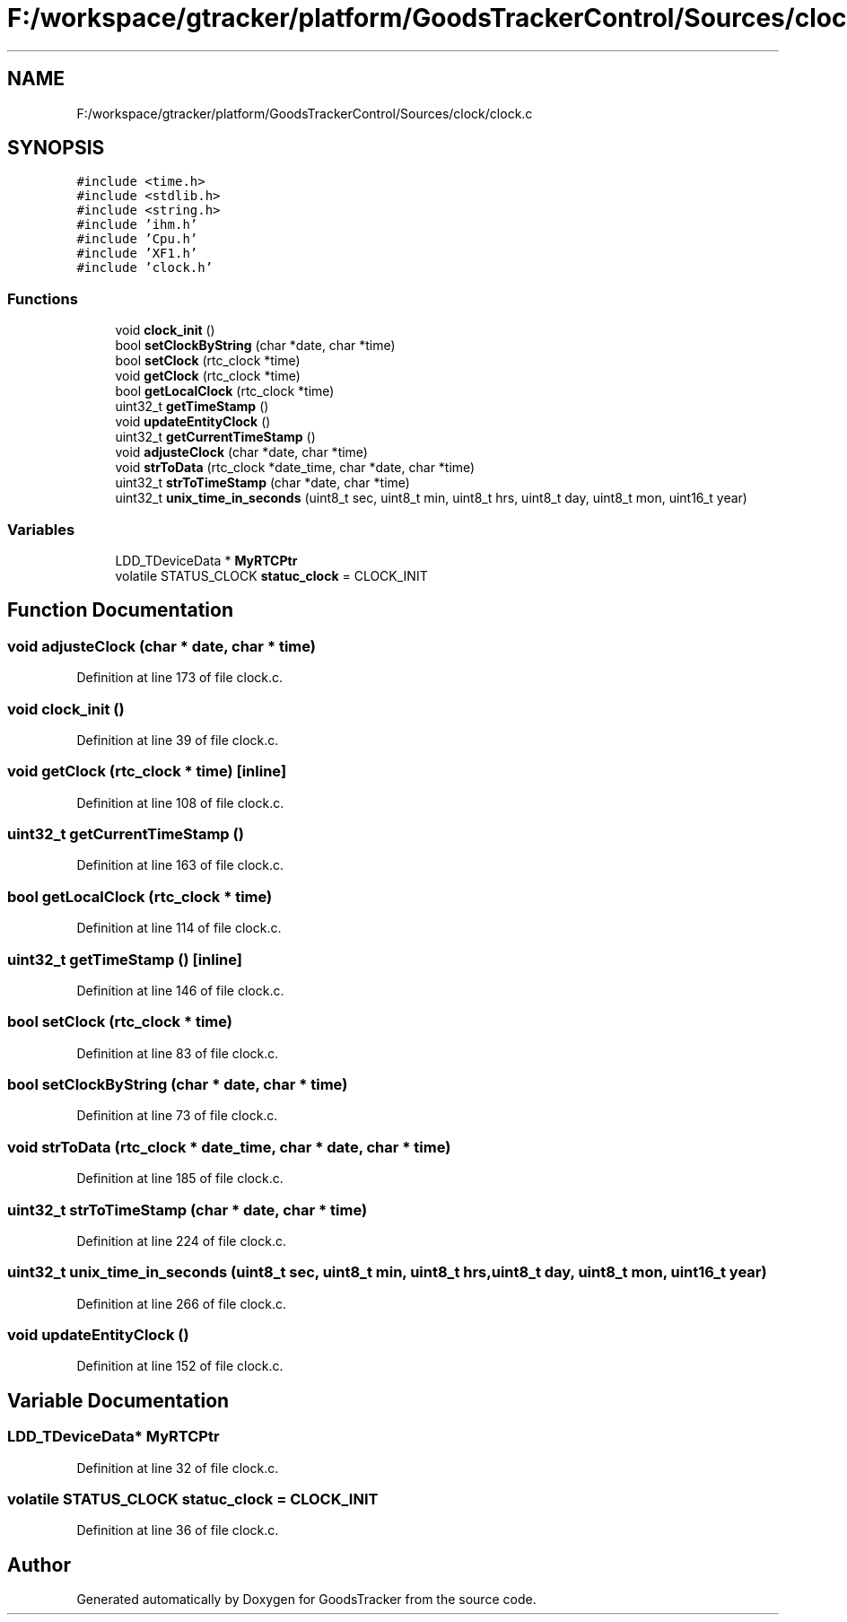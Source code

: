 .TH "F:/workspace/gtracker/platform/GoodsTrackerControl/Sources/clock/clock.c" 3 "Sun Jan 21 2018" "GoodsTracker" \" -*- nroff -*-
.ad l
.nh
.SH NAME
F:/workspace/gtracker/platform/GoodsTrackerControl/Sources/clock/clock.c
.SH SYNOPSIS
.br
.PP
\fC#include <time\&.h>\fP
.br
\fC#include <stdlib\&.h>\fP
.br
\fC#include <string\&.h>\fP
.br
\fC#include 'ihm\&.h'\fP
.br
\fC#include 'Cpu\&.h'\fP
.br
\fC#include 'XF1\&.h'\fP
.br
\fC#include 'clock\&.h'\fP
.br

.SS "Functions"

.in +1c
.ti -1c
.RI "void \fBclock_init\fP ()"
.br
.ti -1c
.RI "bool \fBsetClockByString\fP (char *date, char *time)"
.br
.ti -1c
.RI "bool \fBsetClock\fP (rtc_clock *time)"
.br
.ti -1c
.RI "void \fBgetClock\fP (rtc_clock *time)"
.br
.ti -1c
.RI "bool \fBgetLocalClock\fP (rtc_clock *time)"
.br
.ti -1c
.RI "uint32_t \fBgetTimeStamp\fP ()"
.br
.ti -1c
.RI "void \fBupdateEntityClock\fP ()"
.br
.ti -1c
.RI "uint32_t \fBgetCurrentTimeStamp\fP ()"
.br
.ti -1c
.RI "void \fBadjusteClock\fP (char *date, char *time)"
.br
.ti -1c
.RI "void \fBstrToData\fP (rtc_clock *date_time, char *date, char *time)"
.br
.ti -1c
.RI "uint32_t \fBstrToTimeStamp\fP (char *date, char *time)"
.br
.ti -1c
.RI "uint32_t \fBunix_time_in_seconds\fP (uint8_t sec, uint8_t min, uint8_t hrs, uint8_t day, uint8_t mon, uint16_t year)"
.br
.in -1c
.SS "Variables"

.in +1c
.ti -1c
.RI "LDD_TDeviceData * \fBMyRTCPtr\fP"
.br
.ti -1c
.RI "volatile STATUS_CLOCK \fBstatuc_clock\fP = CLOCK_INIT"
.br
.in -1c
.SH "Function Documentation"
.PP 
.SS "void adjusteClock (char * date, char * time)"

.PP
Definition at line 173 of file clock\&.c\&.
.SS "void clock_init ()"

.PP
Definition at line 39 of file clock\&.c\&.
.SS "void getClock (rtc_clock * time)\fC [inline]\fP"

.PP
Definition at line 108 of file clock\&.c\&.
.SS "uint32_t getCurrentTimeStamp ()"

.PP
Definition at line 163 of file clock\&.c\&.
.SS "bool getLocalClock (rtc_clock * time)"

.PP
Definition at line 114 of file clock\&.c\&.
.SS "uint32_t getTimeStamp ()\fC [inline]\fP"

.PP
Definition at line 146 of file clock\&.c\&.
.SS "bool setClock (rtc_clock * time)"

.PP
Definition at line 83 of file clock\&.c\&.
.SS "bool setClockByString (char * date, char * time)"

.PP
Definition at line 73 of file clock\&.c\&.
.SS "void strToData (rtc_clock * date_time, char * date, char * time)"

.PP
Definition at line 185 of file clock\&.c\&.
.SS "uint32_t strToTimeStamp (char * date, char * time)"

.PP
Definition at line 224 of file clock\&.c\&.
.SS "uint32_t unix_time_in_seconds (uint8_t sec, uint8_t min, uint8_t hrs, uint8_t day, uint8_t mon, uint16_t year)"

.PP
Definition at line 266 of file clock\&.c\&.
.SS "void updateEntityClock ()"

.PP
Definition at line 152 of file clock\&.c\&.
.SH "Variable Documentation"
.PP 
.SS "LDD_TDeviceData* MyRTCPtr"

.PP
Definition at line 32 of file clock\&.c\&.
.SS "volatile STATUS_CLOCK statuc_clock = CLOCK_INIT"

.PP
Definition at line 36 of file clock\&.c\&.
.SH "Author"
.PP 
Generated automatically by Doxygen for GoodsTracker from the source code\&.
